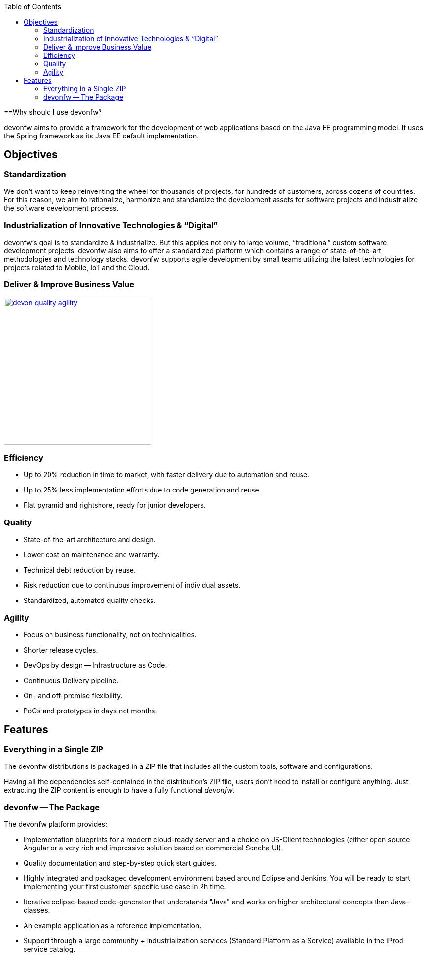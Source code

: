 :toc: macro
toc::[]
:idprefix:
:idseparator: -

ifdef::env-github[]
:tip-caption: :bulb:
:note-caption: :information_source:
:important-caption: :heavy_exclamation_mark:
:caution-caption: :fire:
:warning-caption: :warning:
:imagesdir: https://raw.githubusercontent.com/devonfw/getting-started/master/documentation/
endif::[]

:doctype: book
:reproducible:
:source-highlighter: rouge
:listing-caption: Listing

==Why should I use devonfw?

devonfw aims to provide a framework for the development of web applications based on the Java EE programming model. It uses the Spring framework as its Java EE default implementation.

== Objectives

=== Standardization 

We don't want to keep reinventing the wheel for thousands of projects, for hundreds of customers, across dozens of countries. For this reason, we aim to rationalize, harmonize and standardize the development assets for software projects and industrialize the software development process.

=== Industrialization of Innovative Technologies & “Digital” 

devonfw's goal is to standardize & industrialize. But this applies not only to large volume, “traditional” custom software development projects. devonfw also aims to offer a standardized platform which contains a range of state-of-the-art methodologies and technology stacks. devonfw supports agile development by small teams utilizing the latest technologies for projects related to Mobile, IoT and the Cloud.

=== Deliver & Improve Business Value

image::images/introduction/devon_quality_agility.png[,width="300", link="images/introduction/devon_quality_agility.png"]

=== Efficiency

* Up to 20% reduction in time to market, with faster delivery due to automation and reuse.
* Up to 25% less implementation efforts due to code generation and reuse.
* Flat pyramid and rightshore, ready for junior developers.

=== Quality

* State-of-the-art architecture and design. 
* Lower cost on maintenance and warranty.
* Technical debt reduction by reuse.
* Risk reduction due to continuous improvement of individual assets.
* Standardized, automated quality checks.

=== Agility

* Focus on business functionality, not on technicalities.
* Shorter release cycles.
* DevOps by design -- Infrastructure as Code.
* Continuous Delivery pipeline.
* On- and off-premise flexibility.
* PoCs and prototypes in days not months.

== Features

=== Everything in a Single ZIP

The devonfw distributions is packaged in a ZIP file that includes all the custom tools, software and configurations.

Having all the dependencies self-contained in the distribution's ZIP file, users don't need to install or configure anything. Just extracting the ZIP content is enough to have a fully functional _devonfw_.

=== devonfw -- The Package

The devonfw platform provides:

* Implementation blueprints for a modern cloud-ready server and a choice on JS-Client technologies (either open source Angular or a very rich and impressive solution based on commercial Sencha UI).
* Quality documentation and step-by-step quick start guides.
* Highly integrated and packaged development environment based around Eclipse and Jenkins. You will be ready to start implementing your first customer-specific use case in 2h time.
* Iterative eclipse-based code-generator that understands "Java" and works on higher architectural concepts than Java-classes.
* An example application as a reference implementation.
* Support through a large community + industrialization services (Standard Platform as a Service) available in the iProd service catalog.